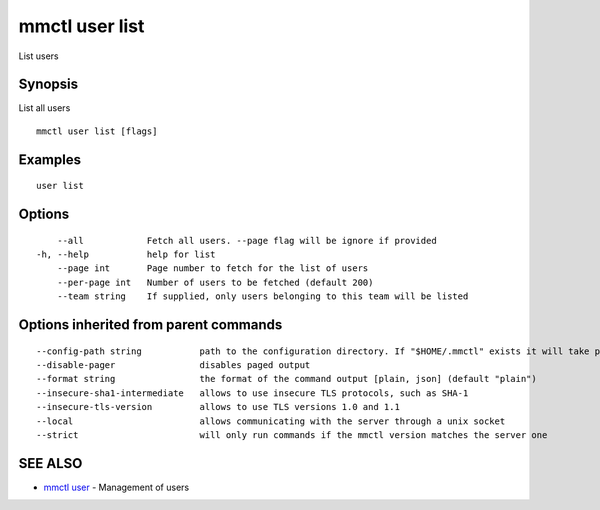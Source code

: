 .. _mmctl_user_list:

mmctl user list
---------------

List users

Synopsis
~~~~~~~~


List all users

::

  mmctl user list [flags]

Examples
~~~~~~~~

::

    user list

Options
~~~~~~~

::

      --all            Fetch all users. --page flag will be ignore if provided
  -h, --help           help for list
      --page int       Page number to fetch for the list of users
      --per-page int   Number of users to be fetched (default 200)
      --team string    If supplied, only users belonging to this team will be listed

Options inherited from parent commands
~~~~~~~~~~~~~~~~~~~~~~~~~~~~~~~~~~~~~~

::

      --config-path string           path to the configuration directory. If "$HOME/.mmctl" exists it will take precedence over the default value (default "$XDG_CONFIG_HOME")
      --disable-pager                disables paged output
      --format string                the format of the command output [plain, json] (default "plain")
      --insecure-sha1-intermediate   allows to use insecure TLS protocols, such as SHA-1
      --insecure-tls-version         allows to use TLS versions 1.0 and 1.1
      --local                        allows communicating with the server through a unix socket
      --strict                       will only run commands if the mmctl version matches the server one

SEE ALSO
~~~~~~~~

* `mmctl user <mmctl_user.rst>`_ 	 - Management of users

